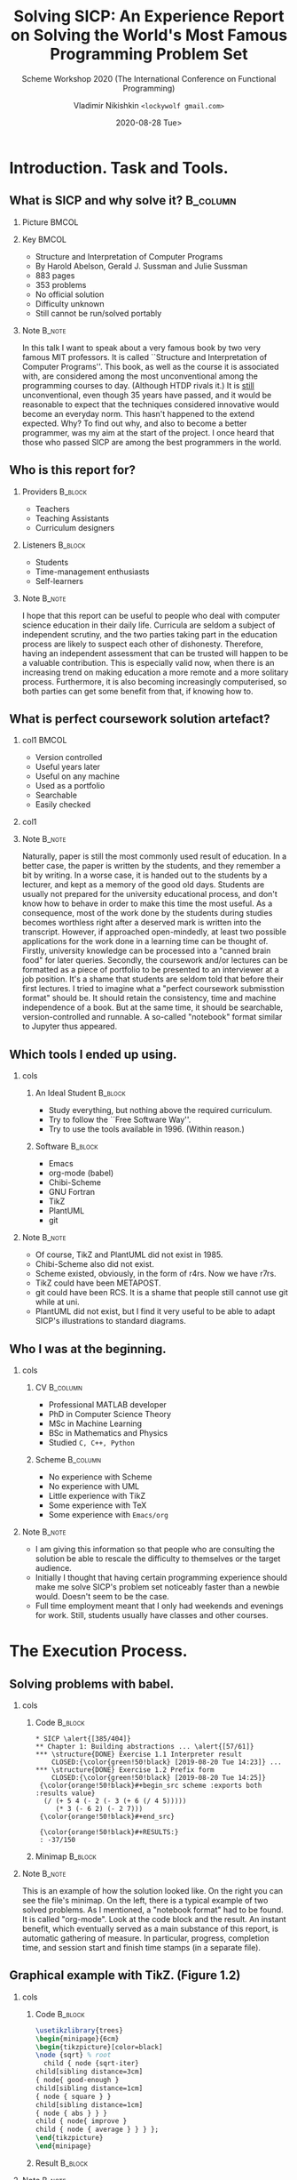 # Time-stamp: <2020-08-16 10:52:13 lockywolf> -*- mode: org; -*-
#+LATEX_CLASS: beamer
#+LATEX_CLASS_OPTIONS: [presentation, CJK, compress,aspectratio=169]
#+OPTIONS: H:2 toc:t num:f
#+BEAMER_THEME: Singapore
#+BEAMER_HEADER: \setbeamertemplate{navigation symbols}{}
#+BEAMER_HEADER: \subject{\texttt{Time management in teaching programming}}
#+BEAMER_HEADER: \pgfdeclareimage[height=0.5cm]{my-banner}{2017-Avatar-Cross-Lockywolf-Plain.jpg}
#+BEAMER_HEADER: \logo{\pgfuseimage{my-banner}}
#+beamer_header: \usepackage{pgfpages}
#+beamer_header: \usepackage{supertabular}
#+BEAMER_HEADER: \usefonttheme{structurebold}
#+BEAMER_HEADER: \setbeameroption{show notes on second screen=bottom}
#+DESCRIPTION: This presentation is written in org-mode for Emacs.
#+DESCRIPTION: These slides are a substrate for a video presentation.
#+KEYWORDS:    sicp, scheme, programming, literate programming, functional programming, emacs, tikz, tex, latex, icfp, report, lisp, org-mode, uml, plantuml
#+STARTUP: beamer
#+author: Vladimir Nikishkin \newline \texttt{<lockywolf gmail.com>}
#+date: @@beamer:\texttt{<@@2020-08-28 Tue>@@beamer:}@@
#+subtitle: Scheme Workshop 2020 \newline (The International Conference on Functional Programming)
#+title: Solving SICP: An Experience Report on Solving the World's Most Famous Programming Problem Set

#+begin_export beamer
#+end_export

* Introduction. Task and Tools.

** What is SICP and why solve it?                                  :B_column:
   :PROPERTIES:
   :BEAMER_env: column
   :END:

*** Picture                                                           :BMCOL:
    :PROPERTIES:
    :BEAMER_col: 0.35
    :END:

[[file:bookwheel.jpg]]

*** Key                                                               :BMCOL:
    :PROPERTIES:
    :BEAMER_col: 0.45
    :END:
- Structure and Interpretation of Computer Programs
- By Harold Abelson, Gerald J. Sussman and Julie Sussman
- 883 pages
- 353 problems
- No official solution
- Difficulty unknown
- Still cannot be run/solved portably

*** Note                                                             :B_note:
    :PROPERTIES:
    :BEAMER_env: note
    :END:

In this talk I want to speak about a very famous book by two very famous MIT professors.
It is called ``Structure and Interpretation of Computer Programs''.
This book, as well as the course it is associated with, are considered among the most unconventional among the programming courses to day.
(Although HTDP rivals it.)
It is _still_ unconventional, even though 35 years have passed, and it would be reasonable to expect that the techniques considered innovative would become an everyday norm.
This hasn't happened to the extend expected. 
Why?
To find out why, and also to become a better programmer, was my aim at the start of the project.
I once heard that those who passed SICP are among the best programmers in the world.


** Who is this report for?

*** Providers                                                       :B_block:
    :PROPERTIES:
    :BEAMER_env: block
    :BEAMER_COL: 0.45
    :END:

- Teachers
- Teaching Assistants
- Curriculum designers

#+attr_latex: :width 0.25\textwidth
[[file:who-is-for-teacher-Noun_Project_teacher_icon_690952_cc.png]]

*** Listeners                                                       :B_block:
    :PROPERTIES:
    :BEAMER_env: block
    :BEAMER_COL: 0.45
    :END:

- Students
- Time-management enthusiasts
- Self-learners

#+attr_latex: :width 0.25\textwidth
[[file:who-is-for-student-600px-Student_(example).svg.png]]

*** Note                                                             :B_note:
    :PROPERTIES:
    :BEAMER_env: note
    :END:

I hope that this report can be useful to people who deal with computer science education in their daily life.
Curricula are seldom a subject of independent scrutiny, and the two parties taking part in the education process are likely to suspect each other of dishonesty.
Therefore, having an independent assessment that can be trusted will happen to be a valuable contribution.
This is especially valid now, when there is an increasing trend on making education a more remote and a more solitary process.
Furthermore, it is also becoming increasingly computerised, so both parties can get some benefit from that, if knowing how to.


** What is perfect coursework solution artefact?

*** col1                                                              :BMCOL:
    :PROPERTIES:
    :BEAMER_col: 0.5
    :END:

- Version controlled
- Useful years later
- Useful on any machine
- Used as a portfolio
- Searchable
- Easily checked

*** col1
    :PROPERTIES:
    :BEAMER_col: 0.30
    :END:

[[file:ideal-format-book-ebook.jpeg]]

*** Note                                                             :B_note:
    :PROPERTIES:
    :BEAMER_env: note
    :END:

Naturally, paper is still the most commonly used result of education.
In a better case, the paper is written by the students, and they remember a bit by writing.
In a worse case, it is handed out to the students by a lecturer, and kept as a memory of the good old days.
Students are usually not prepared for the university educational process, and don't know how to behave in order to make this time the most useful.
As a consequence, most of the work done by the students during studies becomes worthless right after a deserved mark is written into the transcript.
However, if approached open-mindedly, at least two possible applications for the work done in a learning time can be thought of.
Firstly, university knowledge can be processed into a "canned brain food" for later queries.
Secondly, the coursework and/or lectures can be formatted as a piece of portfolio to be presented to an interviewer at a job position.
It's a shame that students are seldom told that before their first lectures.
I tried to imagine what a "perfect coursework submisstion format" should be.
It should retain the consistency, time and machine independence of a book.
But at the same time, it should be searchable, version-controlled and runnable.
A so-called "notebook" format similar to Jupyter thus appeared.

** Which tools I ended up using.

*** cols
   :PROPERTIES:
   :BEAMER_env: columns
   :beamer_opt: t
   :END:

**** An Ideal Student                                               :B_block:
   :PROPERTIES:
   :BEAMER_COL: 0.35
   :BEAMER_env: block
   :END:

- Study everything, but nothing above the required curriculum.
- Try to follow the ``Free Software Way''.
- Try to use the tools available in 1996. (Within reason.)

**** Software                                                       :B_block:
   :PROPERTIES:
   :BEAMER_COL: 0.45
   :BEAMER_env: block
   :END:

 - Emacs
 - org-mode (babel)
 - Chibi-Scheme
 - GNU Fortran
 - TikZ
 - PlantUML
 - git

*** Note                                                             :B_note:
    :PROPERTIES:
    :BEAMER_env: note
    :END:

- Of course, TikZ and PlantUML did not exist in 1985.
- Chibi-Scheme also did not exist.
- Scheme existed, obviously, in the form of r4rs. Now we have r7rs.
- TikZ could have been METAPOST.
- git could have been RCS. It is a shame that people still cannot use git while at uni.
- PlantUML did not exist, but I find it very useful to be able to adapt SICP's illustrations to standard diagrams.


** Who I was at the beginning.

*** cols
   :PROPERTIES:
   :BEAMER_env: columns
   :beamer_opt: t
   :END:

**** CV                                                            :B_column:
     :PROPERTIES:
     :BEAMER_COL: 0.45
     :END:
 - Professional MATLAB developer
 - PhD in Computer Science Theory
 - MSc in Machine Learning
 - BSc in Mathematics and Physics
 - Studied ~C, C++, Python~

**** Scheme                                                        :B_column:
     :PROPERTIES:
     :BEAMER_COL: 0.45
     :END:
 - No experience with Scheme
 - No experience with UML
 - Little experience with TikZ
 - Some experience with \TeX
 - Some experience with ~Emacs/org~

*** Note                                                             :B_note:
    :PROPERTIES:
    :BEAMER_env: note
    :END:

- I am giving this information so that people who are consulting the solution be able to rescale the difficulty to themselves or the target audience.
- Initially I thought that having certain programming experience should make me solve SICP's problem set noticeably faster than a newbie would. Doesn't seem to be the case.
- Full time employment meant that I only had weekends and evenings for work. Still, students usually have classes and other courses.

* The Execution Process.

** Solving problems with babel.

*** cols
   :PROPERTIES:
   :BEAMER_env: columns
   :beamer_opt: t
   :END:

**** Code                                                           :B_block:
   :PROPERTIES:
   :BEAMER_COL: 0.80
   :END:

#+attr_latex: :environment semiverbatim
#+begin_example
 * SICP \alert{[385/404]}
 ** Chapter 1: Building abstractions ... \alert{[57/61]}
 *** \structure{DONE} Exercise 1.1 Interpreter result
     CLOSED:{\color{green!50!black} [2019-08-20 Tue 14:23]} ...
 *** \structure{DONE} Exercise 1.2 Prefix form
     CLOSED:{\color{green!50!black} [2019-08-20 Tue 14:25]}
  {\color{orange!50!black}#+begin_src scheme :exports both :results value}
   (/ (+ 5 4 (- 2 (- 3 (+ 6 (/ 4 5))))) 
      (* 3 (- 6 2) (- 2 7)))
  {\color{orange!50!black}#+end_src}

  {\color{orange!50!black}#+RESULTS:}
  : -37/150
#+end_example

**** Minimap                                                        :B_block:
   :PROPERTIES:
   :BEAMER_COL: 0.20
   :END:

[[file:buffer_minimap_babel_slide.png]]

*** Note                                                             :B_note:
    :PROPERTIES:
    :BEAMER_env: note
    :END:

This is an example of how the solution looked like.
On the right you can see the file's minimap.
On the left, there is a typical example of two solved problems.
As I mentioned, a "notebook format" had to be found.
It is called "org-mode".
Look at the code block and the result.
An instant benefit, which eventually served as a main substance of this report, is automatic gathering of measure.
In particular, progress, completion time, and session start and finish time stamps (in  a separate file).

** Graphical example with TikZ. (Figure 1.2)

*** cols
   :PROPERTIES:
   :BEAMER_env: columns
   :beamer_opt: t
   :END:

**** Code                                                           :B_block:
   :PROPERTIES:
   :BEAMER_COL: 0.45
   :BEAMER_env: block
   :END:


#+name: figure-1-2
#+header: :imagemagick yes :iminoptions -density 300 :imoutoptions -geometry 1200
#+header: :fit yes :headers '("\\usepackage{tikz}")
#+header: :buffer on
#+begin_src latex :results value graphics file :exports code :file pic-graphical-example-with-tikz.png
\usetikzlibrary{trees}
\begin{minipage}{6cm}
\begin{tikzpicture}[color=black]
\node {sqrt} % root
  child { node {sqrt-iter}
child[sibling distance=3cm] 
{ node{ good-enough }
child[sibling distance=1cm] 
{ node { square } }
child[sibling distance=1cm] 
{ node { abs } } }
child { node{ improve }
child { node { average } } } };
\end{tikzpicture}
\end{minipage}
#+end_src


**** Result                                                         :B_block:
   :PROPERTIES:
   :BEAMER_COL: 0.45
   :BEAMER_env: block
   :END:


#+name: figure-1-2
#+header: :imagemagick yes :iminoptions -density 300 :imoutoptions -geometry 1200
#+header: :fit yes :headers '("\\usepackage{tikz}")
#+header: :buffer on
#+begin_src latex :results value graphics file :exports results :file pic-graphical-example-with-tikz.png
\usetikzlibrary{trees}
\begin{minipage}{6cm}
\begin{tikzpicture}[color=black]
\node {sqrt} % root
  child { node {sqrt-iter}
                  child[sibling distance=3cm] { node{ good-enough }
                          child[sibling distance=1cm] { node { \vphantom{b}square } }
                          child[sibling distance=1cm] { node { abs\vphantom{q} } } }
                  child { node{ improve }
                          child { node { average\vphantom{b} } } } };
\end{tikzpicture}
\end{minipage}
#+end_src

*** Note                                                             :B_note:
    :PROPERTIES:
    :BEAMER_env: note
    :END:

TikZ is quite verbose.
I used tikz when the exercises required drawing something.
I also redrew several figures with Tikz, as I wanted to be able to reproduce the book's narrative in my own classes (if/when I am going to give them).
Where possible, I tried to use more specific drawing tools.
Note, I did _not_ use TikZ for the "Functional Drawing", the so-called "Picture Language" part of SICP. 
For it I had to implements my own library, using Imagemagick.


** Graphical example with PlantUML. (Exercise 3.46)

*** cols
   :PROPERTIES:
   :BEAMER_env: columns
   :beamer_opt: t
   :END:

**** Code                                                           :B_block:
   :PROPERTIES:
   :BEAMER_COL: 0.5
   :BEAMER_env: column
   :END:

#+attr_beamer: :basicstyle \ttfamily\tiny
#+begin_src plantuml :exports code :file exercise-3-46.png
@startuml
skinparam monochrome true
control "  Process 1   " as p1
entity "   Mutex   " as m
control "  Process 2   "  as p2
rnote over m: false
p1 -> m: test-and-set!
p2 -> m: test-and-set!
rnote over m: set-car! cell true
rnote over m: set-car! cell true
rnote over m: true
m -> p1: false
m -> p2: false
rnote over p1: acquired
rnote over p2: acquired
@enduml
#+end_src


**** Result                                                         :B_block:
   :PROPERTIES:
   :BEAMER_COL: 0.3
   :BEAMER_env: column
   :END:

#+begin_src plantuml :exports results :file exercise-3-46.png
@startuml
skinparam monochrome true
control "  Process 1   " as p1

entity "   Mutex   " as m
control "  Process 2   "  as p2
rnote over m: false
p1 -> m: test-and-set!
p2 -> m: test-and-set!
rnote over m: set-car! cell true
rnote over m: set-car! cell true
rnote over m: true
m -> p1: false
m -> p2: false
rnote over p1: acquired
rnote over p2: acquired

@enduml
#+end_src

#+RESULTS:
[[file:exercise-3-46.png]]


*** Notes                                                            :B_note:
    :PROPERTIES:
    :BEAMER_env: note
    :END:

PlantUML's biggest drawback is that its syntax is ugly and fragile.
However, the team behind it is working on improving the tool, and it seems that they are learning in the process.
UML is not an as pathetic thing as it is usually thought.
Standard tools for code visualisation are certainly worth considering.
On the other hand, environment diagrams, or essentially debugging interfaces, had to be drawn with TikZ.
Which I find amusing.
Such a feature is still not possible to implement portably.

** How to measure progress and motivate yourself.                 :B_columns:

*** col
   :PROPERTIES:
   :BEAMER_env: columns
   :beamer_opt: t
   :END:

**** Measures                                                 :B_block:BMCOL:
     :PROPERTIES:
     :BEAMER_col: 0.45
     :BEAMER_env: block
     :END:

 - Make a tree-like TODO-list
 - Count study sessions
 - Measure problem difficulty
 - Measure problem spanning days
 - Is there a way to measure creativeness?

#+begin_src plantuml :export results :file measures-breakdown.png
 @startwbs
 skinparam monochrome true
 * SICP [363/363]
 ** Chapter 1 [47/47]
 *** Section 1 ...
 ** Chapter 2 [98/98]
 *** DONE Problem 2.2 
 @endwbs
#+end_src
#+ATTR_LATEX: :height 2.5cm
#+RESULTS:
[[file:measures-breakdown.png]]

**** Motivation                                               :B_block:BMCOL:
     :PROPERTIES:
     :BEAMER_env: block
     :BEAMER_col: 0.45
     :END:

 - Leave problems undone between sessions
 - Read problems in advance
 - Fight distractions (I failed)
 - Work chunking (pomodoro) did not work for me

#+beamer: \vspace{0.1cm}

#+attr_latex: :height 2.3cm
[[file:timer_stopwatch_flat-2442462_1280.png]]

*** Note                                                             :B_note:
    :PROPERTIES:
    :BEAMER_env: note
    :END:

- In high school we cross out the tasks as they appear in a problem set.
- We feel better as things progress.
- Measuring problem difficulty requires sequentiality.
- Org can be compiled into a wbs-chart (not implemented)

- Noise can be fought with headphones.
- Pomodoro did not work because I could not fit problems in chunks reasonably.

** Looking for help.

*** cols
   :PROPERTIES:
   :BEAMER_env: columns
   :beamer_opt: t
   :END:

**** Sources                                                        :B_block:
   :PROPERTIES:
   :BEAMER_COL: 0.5
   :BEAMER_env: block
   :END:

- Timely help is vital
- Many experts still use IRC (Internet Relay Chat)
- Don't neglect everything else
- Ignore rudeness
- Modern messengers make it hard to mine memories
- Videos work better at the very end of the course

**** Measures                                                       :B_block:
   :PROPERTIES:
   :BEAMER_COL: 0.5
   :BEAMER_env: block
   :END:

- 28 Chibi-Scheme emails
- 16 Emacs and Fortran emails
- 20 org emails
- 3 emails to experts
- 16 documentation emails (+ dead link reports)
- 2394 ~#scheme~ IRC chat messages

*** Note                                                             :B_note:
    :PROPERTIES:
    :BEAMER_env: note
    :END:

- I didn't manage to collect and reprocess memory from modern messengers.
- The videos are like "ahh, that's what they actually meant by what they said."
- In general, seeing "how much I have already done!" and "there is a limited amount of things to do" is a great feeling that makes you get back to work.
- IRC is still a useful tool.
- But the modern ones are still better to not be neglected.
- Communication is important, and getting questions answered fast is a great thing.

* The Data and the Analysis.

** Measured data examples.

*** Session statistic                                               :B_block:
   :PROPERTIES:
   :BEAMER_env: block
   :END:

#+attr_latex: :basicstyle \tiny\ttfamily
#+begin_src elisp
  [2020-05-10 Sun 14:39]-[2020-05-10 Sun 18:00] => 3:21
  [2020-05-09 Sat 19:13]-[2020-05-09 Sat 22:13] => 3:00
  [2020-05-09 Sat 09:34]-[2020-05-09 Sat 14:34] => 5:00
  ...
#+end_src

*** Problem statistic.                                              :B_block:
   :PROPERTIES:
   :BEAMER_env: block
   :END:

#+begin_src elisp
Figure 1.1 Tree with the values of subcombinations
[2019-08-20 Tue 14:35]
Exercise 1.1 Interpreter result
[2019-08-20 Tue 14:23]
Exercise 1.2 Prefix form
[2019-08-20 Tue 14:25]
...
#+end_src 

*** Note                                                             :B_note:
    :PROPERTIES:
    :BEAMER_env: note
    :END:

Problem statistic is indicative.
I first solved the Exercises 1.1 and 1.2, and then turned to the Figure 1.1.
But it is displayed earlier, because it is earlier in the book.

Solving problems has a little bit of robustness to non-sequentiality.
In general, SICP tries to enforce sequentiality by making problems depend on one another, and this gives the noweb-like features of SICP a great value.

Having time tracking data in a machine-accessible format made it possible to do the analysis.

** Data analysis with Emacs Lisp.

*** cols
   :PROPERTIES:
   :BEAMER_env: columns
   :beamer_opt: t
   :END:

**** Emacs Lisp for analysis                                        :B_block:
   :PROPERTIES:
   :BEAMER_COL: 0.45
   :BEAMER_env: block
   :END:

#+attr_latex: :options basicstyle=\scriptsize\ttfamily,upquote=true,numbers=left,emph={cl-labels,seq-concatenate},emphstyle=\color{red},frame=leftline
#+begin_src elisp :exports code
(require 'org-element)
(cl-labels (
 ; lexical-defun
(decorate-orgtable (tbl)
  (seq-concatenate
   'string
   "("
"| Exercise| Days| Sessions| Minutes|" 
(char-to-string ?\n)
"|- + - + - + - |"
(format-orgtable tbl)
")")
)
; lexical-defun
(format-orgtable (list-of-lists) ...
#+end_src

**** Problem summaries                                              :B_block:
   :PROPERTIES:
   :BEAMER_COL: 0.5
   :BEAMER_env: block
   :END:
#+beamer: \vspace{0.26cm}
#+beamer: \scriptsize
#+ATTR_LATEX: :center :environment supertabular :align |l|p{3.0cm}|p{0.6cm}|p{0.6cm}|p{0.6cm}|
|----|--------------------------------------|------------|----------------|---------------|
| No | Exercise Name                        | Days Spent | Spans Sessions | Minutes Spent |
|----|--------------------------------------|------------|----------------|---------------|
|  1 | Exercise 1.1 Interpreter result      |      1.211 |              2 |           459 |
|  2 | Exercise 1.2 Prefix form             |      0.001 |              1 |             2 |
|  3 | Figure 1.1 Tree representation       |      0.007 |              1 |            10 |
|  4 | Exercise 1.4 Compound expressions    |      0.003 |              1 |             4 |
|  5 | Exercise 1.5 Ben's test              |      0.008 |              1 |            11 |
|  6 | Exercise 1.6 If is a special form    |      0.969 |              2 |           118 |
|  7 | Exercise 1.7 Good enough?            |      0.949 |              3 |           436 |



*** Note                                                             :B_note:
    :PROPERTIES:
    :BEAMER_env: note
    :END:

- This is called ``Reproducible Research''.
- seq-* functions help elisp be like scheme.
- cl-labels are like lexical defuns.
- The ten problems on the right are the example of the table that the code generates, and the table can be further analyzed by Emacs Lisp.
- The three measures are "raw time", "wall clock time" and "total days in memory".
- They all are not totally dependent.
- It is possible to offload some thinking into the unconscious.
- It is easier to return to the work when you have something undone.
- Problems were never ended at the same time as sessions.


** Data demonstration.
   :PROPERTIES:
   :beamer_opt: shrink=30
   :END:
*** cols
   :PROPERTIES:
   :BEAMER_env: columns
   :beamer_opt: t
   :END:

**** col1                                                           :B_block:
   :PROPERTIES:
   :BEAMER_COL: 0.5
   :END:

[[file:experience-report-days.png]]
[[file:experience-report-study-sessions.png]]
**** col2                                                           :B_block:
   :PROPERTIES:
   :BEAMER_COL: 0.5
   :END:
[[file:experience-report-minutes-per-problem.png]]
[[file:experience-report-hardness-histogram-logarithmic.png]]

*** Notes                                                            :B_note:
    :PROPERTIES:
    :BEAMER_env: note
    :END:

Not really readable graphs depict the distribution of the three measures of the dataset.
Problems that take more days than sessions are essentially the days when I needed a holiday.
But students also have holidays.
Why exactly the problem set obeys a log-normal distribution?
The two most difficult problems take most of the time.
To me it would mean that those have to be broken into smaller bits.
Even though is says "translate scheme to a low-level language line by line", the runtime support is huge, and not very well explained in SICP.
Input-output is not explained at all.
This is not what students usually do in the university, but perhaps it is not such a bad thing.


** Statistics and ten hardest problems.

*** cols
   :PROPERTIES:
   :BEAMER_env: columns
   :beamer_opt: t
   :END:

**** col1                                                           :B_block:
   :PROPERTIES:
   :BEAMER_COL: 0.5
   :END:
#+beamer: \scriptsize
- *729* hours total work duration.
- *2.184* hours mean time spent on solving one problem.
- *0.96* hours was required for the dataset median problem.
- *94.73* hours for the hardest problem: writing a Scheme interpreter in a low-level language.
- *652* study sessions.
- *1.79* study sessions per problem on average.
- *1* median number of study sessions required to solve a single problem.
- *>78000*-lines long .org file (*>2.6* megabytes) (5300 pages in a PDF).
- *13* problems were solved out of order.

**** col2                                                           :B_block:
   :PROPERTIES:
   :BEAMER_COL: 0.6
   :END:
#+beamer: \vspace{-0.15cm}
#+beamer: \scriptsize
#+ATTR_LATEX: :environment supertabular :align p{4cm}|p{0.7cm}|p{0.5cm}|p{0.5cm}
| Exercise                                          |   Days | Sessions | Minutes |
|---------------------------------------------------+--------+----------+---------|
| Exercise 2.46 ~make-vect~.                        |  2.578 |        5 |     535 |
| Exercise 4.78 Non-deterministic queries.          |  0.867 |        6 |     602 |
| Exercise 3.28 Primitive or-gate.                  |  1.316 |        2 |     783 |
| Exercise 4.79 Prolog environments.                |  4.285 |        5 |     940 |
| Exercise 3.9 Environment structures.              |  21.03 |       10 |    1100 |
| Exercise 4.77 Lazy queries.                       |  4.129 |        9 |    1214 |
| Exercise 4.5 ~cond~ with arrow.                   | 12.765 |        7 |    1252 |
| Exercise 5.52 Making a compiler for Scheme.       | 22.975 |       13 |    2359 |
| Exercise 2.92 Add, mul for different variables.   |  4.556 |       11 |    2404 |
| Exercise 5.51 EC-evaluator in low-level language. | 28.962 |       33 |    5684 |

*** Note                                                             :B_note:
    :PROPERTIES:
    :BEAMER_env: note
    :END:

- make-vect -- writing the whole picture language
- non-deterministic -- whole rewrite
- primitive or-gate -- assemble a simulator
- prolog-env -- open-ended
- environment structures -- TikZ
- lazy-queries -- a large architectural piece
- cond with arrow -- assemble a metacircular evaluator
- scheme compiler -- huge
- add+mul different variables -- huge work with normalization
- ec-evaluator -- learning fortran

- Three working months (>700 hours)

* Results and Conclusion.

** By-products of the work.
   :PROPERTIES:
   :beamer_opt: squeeze
   :END:

**** col1                                                           :B_block:
     :PROPERTIES:
     :BEAMER_COL: 0.6
     :END:

 - ~STk~ *resurrected*, thanks to Eric Gallesio
 - ~psd~ *resurrected* on github, thanks to Pertti Kellomaki
 - *4 bugs* in ~gfortran~ fixed (1 critical)
 - *2 bugs* in ~Chibi-Scheme~ fixed
 - a few small *bugs* in ~Emacs~ found/mitigated
 - *SRFI-203* (Picture Language) -- draft
 - ``complete'' solution to SICP in pdf
 - Scheme Workshop *report*
 - *SRFI-2??* (SICP prerequisites) -- pre-draft
 - Yet another scheme *interpreter* (~schemetran~)

(SRFIs are Scheme Requests for Implementation.)

**** col1                                                           :B_block:
     :PROPERTIES:
     :BEAMER_COL: 0.4
     :END:

 [[file:by-products-lambda-from-wiki.png]]

*** Note                                                             :B_note:
    :PROPERTIES:
    :BEAMER_env: note
    :END:

This project gave birth to a healthy amount of by-products.
The most universally useful is probably the bug fix in gnu fortran, which I used for the last two exercises.
Twice I got a remark from old software writers that "software never dies".
I didn't manage to port PSD to a modern Emacs, but this probably can be done eventually.

Let's talk about portability.
Even though SICP is believed to be a book about scheme, it is still not possible to finish it with a scheme system supporting only the base standard, even if it is r7rs.
The critical points are multi-threading, randomness, and most prominently, graphics.
I think that this is a drawback, and should be addressed.
I already submitted an srfi on the most unportable part.
The second, one on the parts that are implementable with the help of other SRFIs, is in the plans.

** Applications and Further Work.

*** cols
   :PROPERTIES:
   :BEAMER_env: columns
   :beamer_opt: t
   :END:


**** Applications                                                   :B_block:
     :PROPERTIES:
     :BEAMER_env: block
     :BEAMER_COL: 0.45
     :END:

- Teachers :: monitor dropout
- Teachers :: make marking simpler
- Students :: make portfolios
- Students :: monitor work
- Designers :: make coursework templates
- Designers :: get feedback

**** *We Need More Data!*                                           :B_block:
     :PROPERTIES:
     :BEAMER_COL: 0.45
     :BEAMER_env: block
     :END:

- Get more data points for SICP!
- Behavioural analysis of the existing data.
- Measure other course work! 
- Profile-guided optimisation.
- Social/cloud service.
- Effort tracking? (e.g. window switching)

*** Notes                                                            :B_note:
    :PROPERTIES:
    :BEAMER_env: note
    :END:

On this slide I want to once again restate that for me this project can be seen as a model according to which university coursework could be considered.
Having an established notion of a "standard coursework" would allow to calibrate one's own perception.
Am I late or ahead?
Do I have enough time scheduled for the work?
Where am I in the process.
How do I recall the learned topics in the future?

Same things apply to the teachers, only regarding their students.
In addition, it may be mildly nice for the teachers to have an example of a "well-done coursework" that can be shown to the students.
Obviously, a single-point estimate is not very good.
Teachers have a power over their student, at least in the form of exposing them to the existence of this report.

** Review.

*** col1                                                              :BMCOL:
    :PROPERTIES:
    :BEAMER_col: 0.4
    :END:

[[file:SICP_cover.png]]

*** col2                                                              :BMCOL:
    :PROPERTIES:
    :BEAMER_col: 0.5
    :END:

- A full year of work. (Three months of raw time.)
- Fitting SICP into one semester seems hard.
- Almost no superfluous topics.
- Several subjects are omitted.
- Many by-products.
- Lots of software is buggy.
- Learning requires audacity.
- Computer-assisted learning goes smoother.

*** Notes                                                            :B_note:
    :PROPERTIES:
    :BEAMER_env: note
    :END:

This course is hard.
Can I say that it is needlessly hard?
It certainly requires spending a lot of time on learning things that are not even mentioned in the book.
In fact, the book looks more like a companion to the MIT course than a standalone work.
I hope that the SRFIs and this Report can compensate for that a little bit, and help those trying to solve SICP in the future by sawing off the sharp corners.
All of this took roughly one year, including the Report and the SRFIs.
Learning while being employed is certainly possible, but hard.
Computing models presented in SICP seem not obsolete.
?

** Credits.                                                       :B_columns:

*** cols
   :PROPERTIES:
   :BEAMER_env: columns
   :beamer_opt: t
   :END:


**** Contacts                                                 :B_block:BMCOL:
     :PROPERTIES:
     :BEAMER_col: 0.5
     :BEAMER_env: block
     :END:

 - \url{http://gitlab.com/Lockywolf}
 - \url{http://lockywolf.wordpress.com}
 - ~lockywolf at gmail.com~
 - \url{https://t.me/unobvious}
 - \url{http://lockywolf.net}
 - \href{https://paypal.me/independentresearch}{https://paypal.me/independentresearch}

**** Thank you                                                      :B_block:
     :PROPERTIES:
     :BEAMER_col: 0.5
     :BEAMER_env: block
     :END:

 - John Cowan
 - Alex Shinn
 - Eli Zaretskii
 - Patrick Volkerding
 - evets @ \url{stackoverflow}
 - ~irc.freenode.net/#scheme~ contributors
 - all my friends and relatives

*** Notes                                                            :B_note:
    :PROPERTIES:
    :BEAMER_env: note
    :END:

I want to say thank you to the ~#scheme~ freenode channel users.
Personal thank you to the people responsible for the scheme standard development, for the implementation development, for Emacs development, Fortran developers, Slackware developers.
